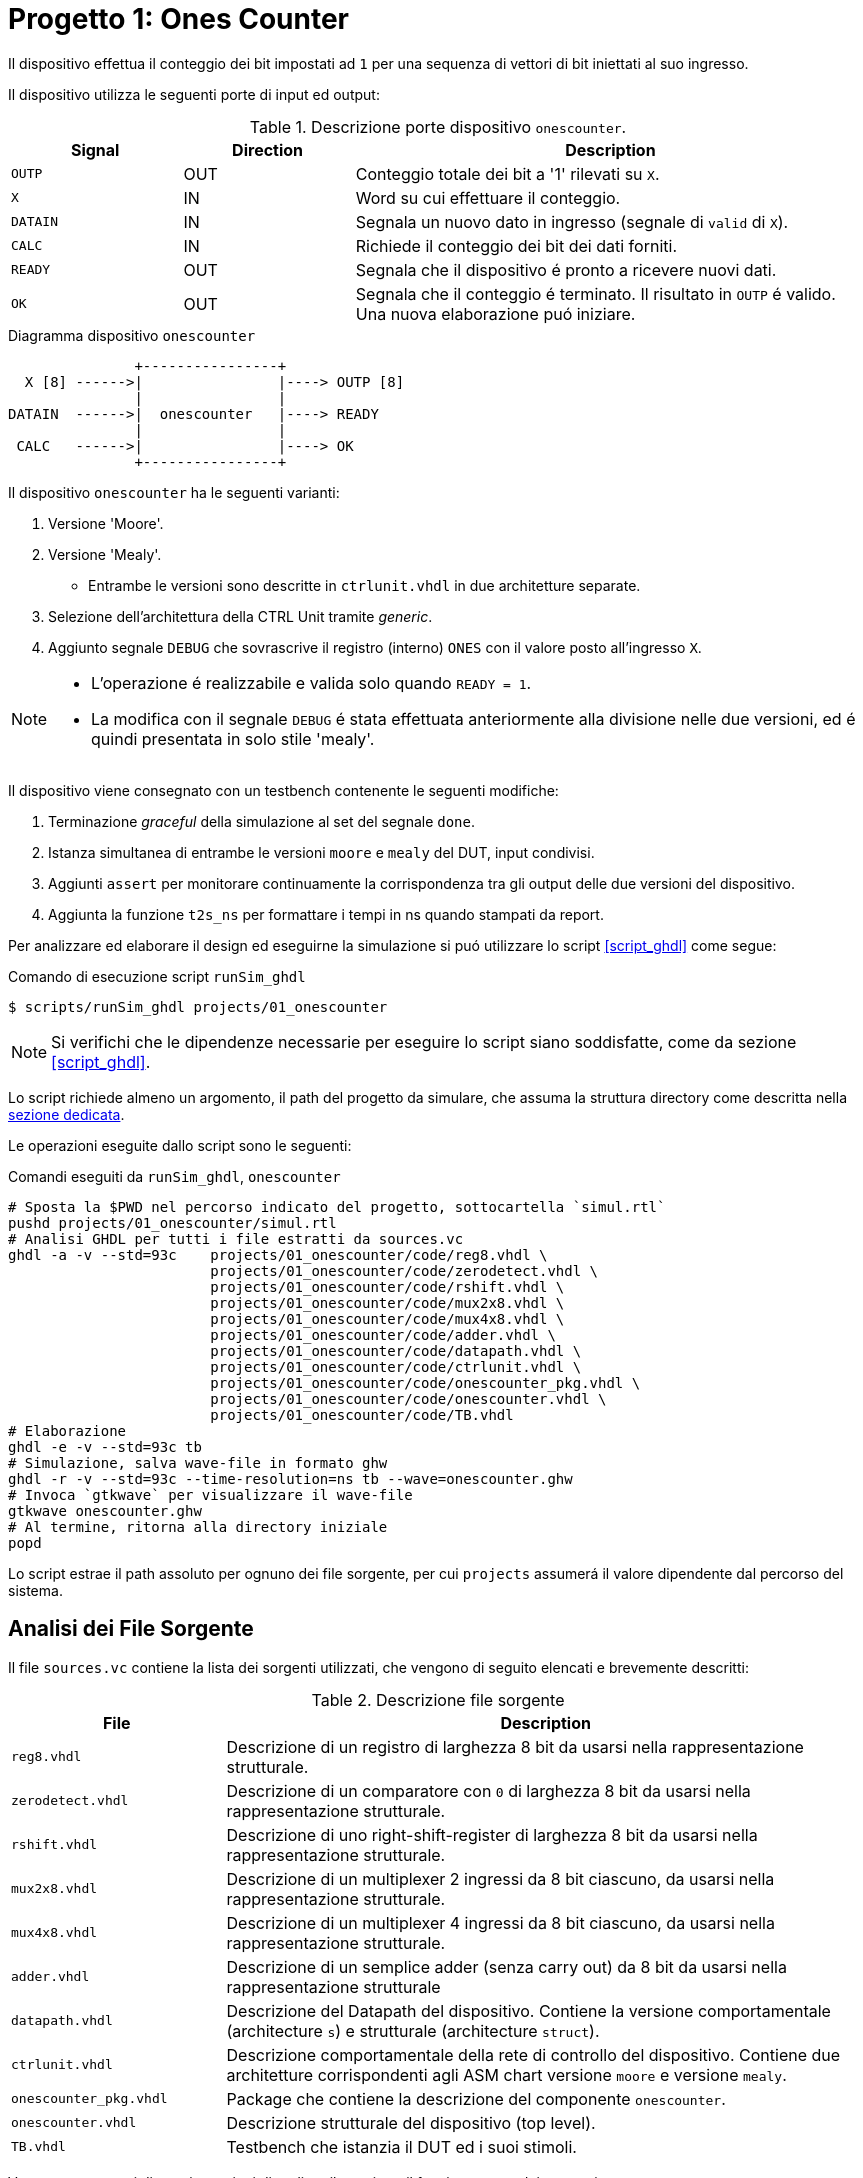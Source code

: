 = Progetto 1: Ones Counter

Il dispositivo effettua il conteggio dei bit impostati ad `1` per una sequenza di vettori di bit iniettati al suo ingresso.

Il dispositivo utilizza le seguenti porte di input ed output:

.Descrizione porte dispositivo `onescounter`.
[#table_onescounter_IOports,subs="attributes+", reftext='{table-caption} {counter:tabnum}']
[cols="^2m,^2,6",options="header"]
|===

|Signal
|Direction
|Description

|OUTP
|OUT
|Conteggio totale dei bit a '1' rilevati su `X`.

|X
|IN
|Word su cui effettuare il conteggio.

|DATAIN
|IN
|Segnala un nuovo dato in ingresso (segnale di `valid` di `X`).

|CALC
|IN
|Richiede il conteggio dei bit dei dati forniti.

|READY
|OUT
|Segnala che il dispositivo é pronto a ricevere nuovi dati.

|OK
|OUT
|Segnala che il conteggio é terminato.
Il risultato in `OUTP` é valido.
Una nuova elaborazione puó iniziare.

|===

.Diagramma dispositivo `onescounter`
[.center,svgbob-onescounter_ports, reftext='{figure-caption} {counter:fignum}']
[svgbob]
----
               +----------------+
  X [8] ------>|                |----> OUTP [8]
               |                |
DATAIN  ------>|  onescounter   |----> READY
               |                |
 CALC   ------>|                |----> OK
               +----------------+
----

Il dispositivo `onescounter` ha le seguenti varianti:

. Versione 'Moore'.
. Versione 'Mealy'.
** Entrambe le versioni sono descritte in `ctrlunit.vhdl` in due architetture separate.
. Selezione dell'architettura della CTRL Unit tramite _generic_.
. Aggiunto segnale `DEBUG` che sovrascrive il registro (interno) `ONES` con il valore posto all'ingresso `X`.

[NOTE]
====
* L'operazione é realizzabile e valida solo quando `READY = 1`.
* La modifica con il segnale `DEBUG` é stata effettuata anteriormente alla divisione nelle due versioni, ed é quindi presentata in solo stile 'mealy'.
====

Il dispositivo viene consegnato con un testbench contenente le seguenti modifiche:

. Terminazione _graceful_ della simulazione al set del segnale `done`.
. Istanza simultanea di entrambe le versioni `moore` e `mealy` del DUT, input condivisi.
. Aggiunti `assert` per monitorare continuamente la corrispondenza tra gli output delle due versioni del dispositivo.
. Aggiunta la funzione `t2s_ns` per formattare i tempi in ns quando stampati da report.

[#script_onescounter]
Per analizzare ed elaborare il design ed eseguirne la simulazione si puó utilizzare lo script <<script_ghdl>> come segue:

.Comando di esecuzione script `runSim_ghdl`
[source, console, reftext='{listing-caption} {counter:listnum}']
----
$ scripts/runSim_ghdl projects/01_onescounter
----

[NOTE]
====
Si verifichi che le dipendenze necessarie per eseguire lo script siano soddisfatte, come da sezione <<#script_ghdl>>.
====

Lo script richiede almeno un argomento, il path del progetto da simulare, che assuma la struttura directory come descritta nella <<#dir_struct, sezione dedicata>>.

Le operazioni eseguite dallo script sono le seguenti:

.Comandi eseguiti da `runSim_ghdl`, `onescounter`
[%unbreakable]
[source, console, reftext='{listing-caption} {counter:listnum}']
----
# Sposta la $PWD nel percorso indicato del progetto, sottocartella `simul.rtl`
pushd projects/01_onescounter/simul.rtl
# Analisi GHDL per tutti i file estratti da sources.vc
ghdl -a -v --std=93c    projects/01_onescounter/code/reg8.vhdl \
                        projects/01_onescounter/code/zerodetect.vhdl \
                        projects/01_onescounter/code/rshift.vhdl \
                        projects/01_onescounter/code/mux2x8.vhdl \
                        projects/01_onescounter/code/mux4x8.vhdl \
                        projects/01_onescounter/code/adder.vhdl \
                        projects/01_onescounter/code/datapath.vhdl \
                        projects/01_onescounter/code/ctrlunit.vhdl \
                        projects/01_onescounter/code/onescounter_pkg.vhdl \
                        projects/01_onescounter/code/onescounter.vhdl \
                        projects/01_onescounter/code/TB.vhdl
# Elaborazione
ghdl -e -v --std=93c tb
# Simulazione, salva wave-file in formato ghw
ghdl -r -v --std=93c --time-resolution=ns tb --wave=onescounter.ghw
# Invoca `gtkwave` per visualizzare il wave-file
gtkwave onescounter.ghw
# Al termine, ritorna alla directory iniziale
popd
----

Lo script estrae il path assoluto per ognuno dei file sorgente, per cui `projects` assumerá il valore dipendente dal percorso del sistema.

== Analisi dei File Sorgente

Il file `sources.vc` contiene la lista dei sorgenti utilizzati, che vengono di seguito elencati e brevemente descritti:

.Descrizione file sorgente
[#table_onescounter_sources,subs="attributes+", reftext='{table-caption} {counter:tabnum}']
[cols="25%,75%",options="header"]
|===
| File | Description

| `reg8.vhdl`
| Descrizione di un registro di larghezza 8 bit da usarsi nella rappresentazione strutturale.

| `zerodetect.vhdl`
| Descrizione di un comparatore con `0` di larghezza 8 bit da usarsi nella rappresentazione strutturale.

| `rshift.vhdl`
| Descrizione di uno right-shift-register di larghezza 8 bit da usarsi nella rappresentazione strutturale.

| `mux2x8.vhdl`
| Descrizione di un multiplexer 2 ingressi da 8 bit ciascuno, da usarsi nella rappresentazione strutturale.

| `mux4x8.vhdl`
| Descrizione di un multiplexer 4 ingressi da 8 bit ciascuno, da usarsi nella rappresentazione strutturale.

| `adder.vhdl`
| Descrizione di un semplice adder (senza carry out) da 8 bit da usarsi nella rappresentazione strutturale

| `datapath.vhdl`
| Descrizione del Datapath del dispositivo.
Contiene la versione comportamentale (architecture `s`) e strutturale (architecture `struct`).

| `ctrlunit.vhdl`
| Descrizione comportamentale della rete di controllo del dispositivo.
Contiene due architetture corrispondenti agli ASM chart versione `moore` e versione `mealy`.

| `onescounter_pkg.vhdl`
| Package che contiene la descrizione del componente `onescounter`.

| `onescounter.vhdl`
| Descrizione strutturale del dispositivo (top level).

| `TB.vhdl`
| Testbench che istanzia il DUT ed i suoi stimoli.

|===


Vengono presentati di seguito sezioni di codice rilevanti per il funzionamento dei sorgenti.

=== onescounter.vhdl
Al dispositivo é stato aggiunto un _generic_ di tipo testuale (_string_) per indicare quale architettura istanziare.

.Modifica generic architettura `onescounter`
[%unbreakable]
[source, vhdl, reftext='{listing-caption} {counter:listnum}']
----
    entity onescounter is
        generic
        (
            CTRL_TYPE	: string := "moore"
        );
        ...
----

Per mantenere la compatibilitá con lo standard VHDL-1993, sono stati utilizzati due costrutti `if ... generate ... end generate` per istanziare l'architettura desiderata.

.Istanza doppia architettura CU `onescounter`
[source.reduced-listing-text, vhdl, reftext='{listing-caption} {counter:listnum}']
----
    gen_mealy : if (CTRL_TYPE = "mealy") generate
        CTRL_mealy : entity work.ctrlunit(mealy)
        port map
        (
            CLK         => CLK,
            rst_n       => rst_n,
            DATAIN      => DATAIN,
            ...
            LSB_A       => LSB_A,
            zA          => zA
        );
    end generate;

    gen_moore : if (CTRL_TYPE /= "mealy") generate
        CTRL_moore : entity work.ctrlunit(moore)
        port map
        (
            CLK         => CLK,
            rst_n       => rst_n,
            DATAIN      => DATAIN,
           ...
            LSB_A       => LSB_A,
            zA          => zA
        );
    end generate;
----

[#source_dp]
=== datapath.vhdl

Per il registro `ONES` sono stati aggiunti diversi ingressi selezionabili rispetto alla versione originale, che sono riassunti nello spezzone:

.Modifica MUX `ONES_in`
[%unbreakable]
[source, vhdl, reftext='{listing-caption} {counter:listnum}']
----
    -- MUX for ONES
    ONES_in <= (others => '0')                          when selONES = "00" else
                X                                       when selONES = "10" else
                (ONES_in'LEFT downto 1 => '0') & '1'    when selONES = "11" else
                adder1;
----

Considerando che ad ogni fronte di salita di `CLK` il segnale `ONES_in` viene registrato da `ONES`, la mappa di selezione del multiplexer al suo ingresso é:

.Esempio selettore mux `selOnes`
[#table_onesSel,subs="attributes+", reftext='{table-caption} {counter:tabnum}']
[cols="^2,8",options="header"]
|===
| selOnes
| Descrizione

| `"00"`
| Seleziona il valore `'0000_0000'`.

| `"01"`
| Seleziona il segnale in uscita dal sommatore `ONES + 1`.

| `"10"`
| Seleziona il valore `X` (<<sim_debug_input, funzione con input `DEBUG`>>).

| `"11"`
| Seleziona il valore `'0000_0001'`.

|===

=== TB.vhdl

Il testbench istanzia entrambe le architetture del dispositivo `onescounter` simultaneamente, raddoppiando solo i segnali di uscita e mantenendone invece i segnali di input unici.

.Modifica testbench `onescounter`
[%unbreakable]
[source, vhdl, reftext='{listing-caption} {counter:listnum}']
----
    DUT_moore : onescounter
    generic map
    (
        CTRL_TYPE => "moore"
    )
    port map
    (
        ...
    );

    DUT_mealy : onescounter
    generic map
    (
        CTRL_TYPE => "mealy"
    )
    port map
        ...
----

Sono stati quindi aggiunti degli `assert` per tenere monitorati i segnali di output che, in determinati momenti, sono da assumersi identici tra le due versioni.

.Assert `onescounter` corrispondenza architetturale
[%autofit]
[source, vhdl, reftext='{listing-caption} {counter:listnum}']
----
    assert not ((rst_n = '1') and
                (OK_mealy = '1' or OK_moore = '1') and
                (OUTP_mealy /= OUTP_moore))
        report "ERROR: OUTP output differs between DUTs when OK signal is set. Time: " & t2s_ns(now)
        severity error;

    assert READY_mealy = READY_moore
        report "ERROR: READY output differs between DUTs. Time: " & t2s_ns(now)
        severity error;

    assert OK_mealy = OK_moore
        report "ERROR: OK output differs between DUTs. Time: " & t2s_ns(now)
        severity error;
----

Considerato che GHDL utilizza il _femtosecondo_ quale unitá di tempo, é stata introdotta la funzione `t2s_ns` (_time to string ns_) per stampare coerentemente l'eventuale tempo di simulazione di un `assert` fallito.

Per terminare in maniera _graceful_ la simulazione, é stato rimosso l' `assert` di interruzione alla fine degli stimoli di test.

La generazione del clock é invece stata modificata come da <<source_onescounter_clkstop>> per fermarsi al set del segnale `done`.

In assenza di costrutti errati che mettano indefinitamente in stallo la simulazione, GHDL terminerá la sua esecuzione quando tutti gli eventi si fermeranno a seguito del set del segnale `done`.

.Funzione `t2s_ns`
[source, vhdl, reftext='{listing-caption} {counter:listnum}']
----
    function t2s_ns(t : time) return string is
        variable nano : integer := integer(t / 1 ns);
    begin
        return integer'image(nano) & " ns";
    end function;
----

[#source_onescounter_clkstop]
.Processo generazione clock TB `onescounter`
[%autofit]
[%unbreakable]
[source, vhdl, reftext='{listing-caption} {counter:listnum}']
----
    clk_process : process
    begin
        if (done = 1) then
            wait;
        else
            if CLK = '0' then
                CLK <= '1';
                wait for CLK_SEMIPERIOD1;
            else
                CLK <= '0';
                wait for CLK_SEMIPERIOD0;
                count     <= std_logic_vector(unsigned(count) + 1);
                int_count <= int_count + 1;
            end if;
        end if;
    end process clk_process;
----

=== Asset data.txt
Il testbench utilizza un file esterno da cui leggere i dati da utilizzare per gli stimoli del Device Under Test.

Il file `assets/data.txt` é un testo ASCII contentente stringhe testuali da interpretarsi come valori binari.

Ogni iterazione di lettura del file si aspetta quattro elementi, uno per riga, nel seguente ordine:

. Una stringa da 8 bit per l'ingresso `X`
. Un singolo bit per l'ingresso di `DEBUG`
. Un singolo bit per l'ingresso `DATAIN`
. Un singolo bit per l'ingresso `CALC`

Al termine di questo set di stimoli, una riga vuota viene scartata e utilizzata per separare i gruppi di segnali.
Per terminare il file ed il test occorre aggiungere una seconda riga vuota che verrá decodificata dal processo `read_file_process` quale trigger per la terminazione della simulazione.

<<<
== ASM Chart

Per la versione 'moore', il dispositivo `onescounter` rispecchia il seguente ASM chart:

// :page-layout: landscape
.ASM Chart `onescounter` versione 'moore'
[#fig_onescounter_asm_moore,reftext='{figure-caption} {counter:fignum}']
image::images/ASM-onescounter_moore.drawio.svg[align=center,pdfwidth=100%]

// :page-layout: portrait

NOTE: La funzionalitá del segnale `DEBUG` é stata comunque implementata in stile 'mealy'.

Come esplicitato nella sezione del diagramma relativo al datapath, al registro `ONES` é stato posto in ingresso un `mux` a 4 ingressi come spiegato nella sezione <<source_dp>>.

<<<

Il diagramma relativo alla versione 'mealy' é invece il seguente:

.ASM Chart `onescounter` versione 'mealy'
[#fig_onescounter_asm_mealy,reftext='{figure-caption} {counter:fignum}']
image::images/ASM-onescounter_mealy.drawio.svg[align=center,pdfwidth=100%]

Mentre il datapath é rimasto inalterato, l'utilizzo delle _conditional output box_ ha permesso di ridurre il numero degli stati, integrando la funzionalitá dello stato `INC` all'interno dello stato `SHIFT`.

La funzionalitá del segnale `DEBUG` corrisponde a quella della versione precedente.

Si nota come nella versione Mealy l'ottimizzazione risultante dalla rimozione dello stato `INC` a favore dell'utilizzo delle conditional output boxes, stimoli un incremento immediato del registro `ONES` rispetto alla versione Moore.
Questo verrá infatti osservato in fase di simulazione e verifica.

La decisione di fornire un testbench unico per testare simultaneamente le diverse architetture, viene argomentata dai seguenti motivi:

* Il datapath resta identico.
* Le specifiche sugli input/output restano identiche.
* La funzionalitá e le tempestiche del device rispetto ai suoi ingressi ed uscite non cambiano.

Si deduce quindi che, pur assumendo delle possibili variazioni di tempistiche interne alla macchina a stati, le due architetture si debbano comportare in maniera equivalente quando osservate alle loro porte.

== Risultati

Seguendo le fasi indicate nel paragrafo relativo allo <<#script_onescounter, script>> di simulazione, si raccolgono le relative considerazioni in questa sezione.

=== Analisi ed elaborazione
Non sono state incontrate particolari criticitá nella fase di analisi ed elaborazione dei listati.

I sorgenti sono stati costruiti in modo da non causare warning od errori in questa fase, assumendo l'utilizzo dello standard VHDL-1993 con regole di binding aggiornate (_GHDL option_ `--std=93c` - default).

=== Simulazione

L'esecuzione del simulatore cosí generato da GHDL riporta alcuni warning, ed il completamento dei test secondo quanto impostato nel file `assets/data.txt`.

.Esempio esecuzione RTL Simulation `onescounter`
[source, console, reftext='{listing-caption} {counter:listnum}']
----
ghdl -r -v --std=93c  --time-resolution=ns  tb --wave=onescounter.ghw

Linking in memory
../../src/ieee/v93/numeric_std-body.vhdl:1710:7:@0ms:(assertion warning): NUMERIC_STD."=": metavalue detected, returning FALSE
../../src/ieee/v93/numeric_std-body.vhdl:1710:7:@0ms:(assertion warning): NUMERIC_STD."=": metavalue detected, returning FALSE
../../src/ieee/v93/numeric_std-body.vhdl:1710:7:@145ns:(assertion warning): NUMERIC_STD."=": metavalue detected, returning FALSE
../../src/ieee/v93/numeric_std-body.vhdl:1710:7:@145ns:(assertion warning): NUMERIC_STD."=": metavalue detected, returning FALSE
END simulation - cycle counter is 59
----

I primi due warning si riferiscono alla presenza di segnali _"uninitialized"_ all'inizio della simulazione (0ms).
Questi segnali sono gli input `X` e `DEBUG` del device.
Inoltre, a tempo 0, il segnale `rst_n` indica che c'é un reset in corso sul dispositivo.

I secondi warning si riferiscono allo stesso problema, ma al primo istante utile (fronte di clock) all'uscita dal reset, ossia a tempo 145ns come visibile nell'immagine.

.Segnali non inizializzati simulazione RTL `onescounter`
[#fig_onescounter_xprop,reftext='{figure-caption} {counter:fignum}']
image::images/onescounter_Xprop.png[]

In questo caso, essendo iniziato il funzionamento del dispositivo, il segnale `X` non ancora inizializzato viene ora acquisito nel registro `A` ed il suo bit meno significativo salvato in `LSB_A`.
Registrando valori non propriamente inizializzati si attiva quindi il warning.

Poiché gli stessi input vengono assegnati dal test sulla base di quanto letto nel file di `assets/data.txt`, che avviene solo all'uscita dal reset e con device pronto (`READY`), si assume che entrambi i gruppi di warnings siano "innoqui".
Inoltre il dispositivo si riconfigura correttamente anche nel caso della propagazione di `'U'` ai registri.

Per eliminare questi warnings occorrerebbe modificare il file di stimolo e la lettura relativa al fine di forzare l'inizializzazione dei segnali relativi all'istante 0, ma per le considerazioni precedenti si é scelto di non alterarne il comportamento rispetto all'originale.

=== Verifica del funzionamento
Il dispositivo é stato quindi simulato e verificato nel suo funzionamento attraverso test diretti ed ispezione manuale delle forme d'onda, e la corrispondenza del funzionamento tra architetture in maniera automatica tramite gli assert sugli output.

Si presentano alcune sezioni rilevanti del test.

[#sim_debug_input]
==== Funzione DEBUG input

Il funzionamento del segnale `DEBUG` é stato stimolato con le sequenze presenti in `assets/data.txt`:

.Sequenza test `onescounter`: segnale `DEBUG`
[source, ascii, reftext='{listing-caption} {counter:listnum}']
----

    10000010    # 0x82
    1           # DEBUG
    0           # DATAIN
    0           # CALC

    00000000    # 0x00
    0           # DEBUG
    0           # DATAIN
    1           # CALC

    10101010    # 0XAA
    1           # DEBUG
    1           # DATAIN
    1           # CALC

    00000000    # 0x00
    1           # DEBUG
    0           # DATAIN
    0           # CALC

----

Dove il vettore di bit della prima riga si richiede venga immediatamente registrato in `ONES` al set di `DEBUG`.

L'output `OUTP` corrisponde al registro menzionato, e ci si aspetta che gli altri segnali di controllo (`DATAIN` e `CALC`) non abbiano effetto istantaneo.
Perció il loro funzionamento verrá 'sovrascritto' da `DEBUG`.

Nell'immagine seguente é possibile osservare le transazioni che verificano questo comportamento.

.Forme d'onda sequenza test `onescounter`: segnale `DEBUG`
[#fig_onescounter_debug,reftext='{figure-caption} {counter:fignum}']
image::images/onescounter_DEBUG.png[]

I marker **A**, **B** e **C** identificano i fronti del clock sul quale il segnale `DEBUG` viene letto e conseguentemente l'uscita `OUTP` viene
aggiornata con i valori attesi.

==== Funzionamento normale del dispositivo

Con il test proposto, risulta necessario osservare manualmente lo stato dei segnali di `onescounter` per verificarne il corretto funzionamento secondo i requisiti.

Vengono presentate alcune transazioni esemplificative prese dalla sequenza di test.

.Sequenza test `onescounter`: esempio 1
[source, ascii, reftext='{listing-caption} {counter:listnum}']
----
# data.txt
00010000    # 0x10
0           # DEBUG
1           # DATAIN
0           # CALC

00000100    # 0x04
0           # DEBUG
0           # DATAIN
0           # CALC

00111000    # 0x38
0           # DEBUG
1           # DATAIN
0           # CALC
----

La sequenza inietta (`DATAIN @ 1`) un vettore con uno dei bit centrali ad `1`, al prossimo `READY` sostituisce il vettore di ingresso, ma non ne stimola l'acquisizione e per finire inietta dei dati con tre bit ad uno.

L'analisi dei segnali mostra che il conteggio e lo shift viene eseguito nei vari casi come da ASM chart.

.Forme d'onda sequenza test `onescounter`: esempio 1
[#fig_onescounter_datain,reftext='{figure-caption} {counter:fignum}']
image::images/onescounter_DATAIN.png[]

Il segnale `a_out` in uscita dallo shift register, mostra come i bit vengano traslati per portarli al conteggio.
Si vede come il dispositivo si disponga immediatamente in attesa di un nuovo dato quando identifica il vettore `A` composto da soli zeri.

Si puó giá notare come le due architetture della Control Unit differenzino nell'istante di inizio del conteggio dei bit ad uno, con la versione in stile `mealy` in anticipo, come si era previsto a livello ASM chart.

La prossima sequenza mostra il comportamento al set del segnale `CALC` e l'impostazione del risultato corretto insieme all'output `OK`.

.Sequenza test `onescounter`: esempio 2
[source, ascii, reftext='{listing-caption} {counter:listnum}']
----
# data.txt
00000001    # 0x01
0           # DEBUG
1           # DATAIN
0           # CALC

00000001    # 0x01
0           # DEBUG
1           # DATAIN
0           # CALC

00000001    # 0x01
0           # DEBUG
0           # DATAIN
1           # CALC

10000000    # 0x80
0           # DEBUG
1           # DATAIN
0           # CALC

10000000    # 0x80
0           # DEBUG
0           # DATAIN
0           # CALC

10000000    # 0x80
0           # DEBUG
0           # DATAIN
1           # CALC
----

La sequenza inietta due volte il valore `0x01` per poi richiedere la computazione.
Si attende quindi il valore `2` all'uscita `OUTP`.
Successivamente inietta il valore `0x80` e ne richiede la computazione, aspettando il valore `1` su `OUTP`.

Nelle seguenti forme d'onda la verifica di quanto descritto.

.Forme d'onda sequenza test `onescounter`: esempio 2
[#fig_onescounter_calc,reftext='{figure-caption} {counter:fignum}']
image::images/onescounter_CALC.png[]

Ai diversi marker, é possibile seguire la sequenza identificata ed i risultati attesi nei segnali di uscita.

L'interezza del test e gli altri casi non descritti sono eseguibili e verificabili con l'infrastruttura fornita.
Si considera quindi il buon funzionamento di base del dispositivo `onescounter` secondo le specifiche ed i requisiti, per quanto identificabile dalla breve sequenza di test diretti inclusi.

